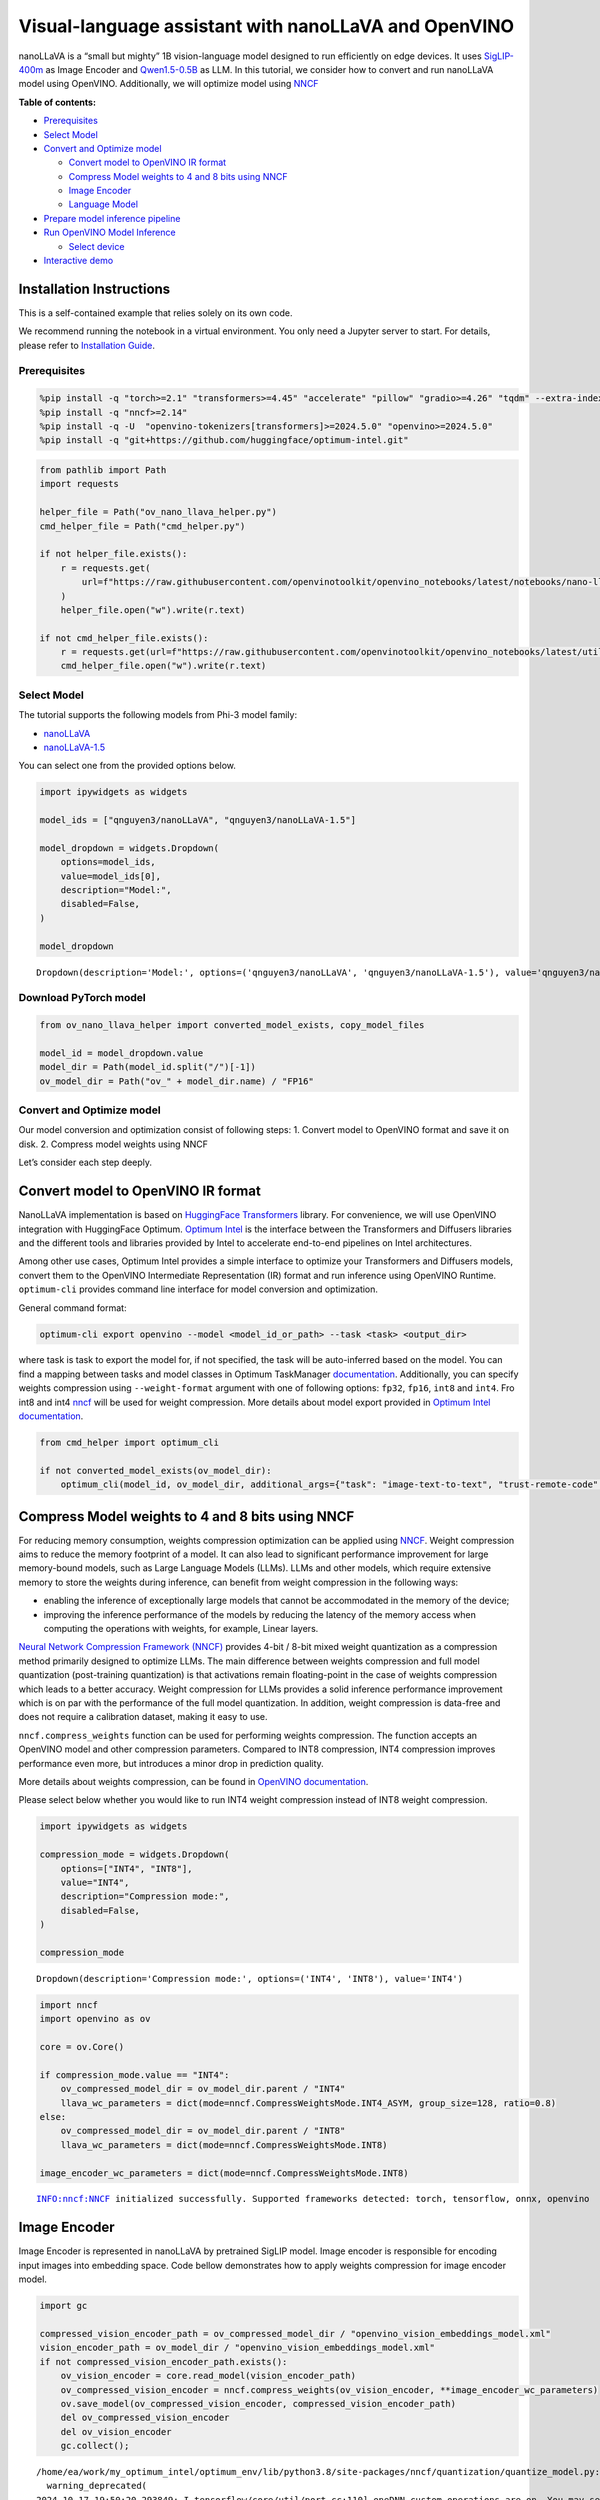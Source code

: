 Visual-language assistant with nanoLLaVA and OpenVINO
=====================================================

nanoLLaVA is a “small but mighty” 1B vision-language model designed to
run efficiently on edge devices. It uses
`SigLIP-400m <https://huggingface.co/google/siglip-so400m-patch14-384>`__
as Image Encoder and
`Qwen1.5-0.5B <https://huggingface.co/Qwen/Qwen1.5-0.5B>`__ as LLM. In
this tutorial, we consider how to convert and run nanoLLaVA model using
OpenVINO. Additionally, we will optimize model using
`NNCF <https://github.com/openvinotoolkit/nncf>`__


**Table of contents:**


-  `Prerequisites <#prerequisites>`__
-  `Select Model <#select-model>`__
-  `Convert and Optimize model <#convert-and-optimize-model>`__

   -  `Convert model to OpenVINO IR
      format <#convert-model-to-openvino-ir-format>`__
   -  `Compress Model weights to 4 and 8 bits using
      NNCF <#compress-model-weights-to-4-and-8-bits-using-nncf>`__
   -  `Image Encoder <#image-encoder>`__
   -  `Language Model <#language-model>`__

-  `Prepare model inference
   pipeline <#prepare-model-inference-pipeline>`__
-  `Run OpenVINO Model Inference <#run-openvino-model-inference>`__

   -  `Select device <#select-device>`__

-  `Interactive demo <#interactive-demo>`__

Installation Instructions
~~~~~~~~~~~~~~~~~~~~~~~~~

This is a self-contained example that relies solely on its own code.

We recommend running the notebook in a virtual environment. You only
need a Jupyter server to start. For details, please refer to
`Installation
Guide <https://github.com/openvinotoolkit/openvino_notebooks/blob/latest/README.md#-installation-guide>`__.

Prerequisites
-------------



.. code:: ipython3

    %pip install -q "torch>=2.1" "transformers>=4.45" "accelerate" "pillow" "gradio>=4.26" "tqdm" --extra-index-url https://download.pytorch.org/whl/cpu
    %pip install -q "nncf>=2.14"
    %pip install -q -U  "openvino-tokenizers[transformers]>=2024.5.0" "openvino>=2024.5.0"
    %pip install -q "git+https://github.com/huggingface/optimum-intel.git"

.. code:: ipython3

    from pathlib import Path
    import requests

    helper_file = Path("ov_nano_llava_helper.py")
    cmd_helper_file = Path("cmd_helper.py")

    if not helper_file.exists():
        r = requests.get(
            url=f"https://raw.githubusercontent.com/openvinotoolkit/openvino_notebooks/latest/notebooks/nano-llava-multimodal-chatbot/{helper_file.name}"
        )
        helper_file.open("w").write(r.text)

    if not cmd_helper_file.exists():
        r = requests.get(url=f"https://raw.githubusercontent.com/openvinotoolkit/openvino_notebooks/latest/utils/{cmd_helper_file.name}")
        cmd_helper_file.open("w").write(r.text)

Select Model
------------



The tutorial supports the following models from Phi-3 model family:

- `nanoLLaVA <https://huggingface.co/qnguyen3/nanoLLaVA>`__
- `nanoLLaVA-1.5 <https://huggingface.co/qnguyen3/nanoLLaVA-1.5>`__

You can select one from the provided options below.

.. code:: ipython3

    import ipywidgets as widgets

    model_ids = ["qnguyen3/nanoLLaVA", "qnguyen3/nanoLLaVA-1.5"]

    model_dropdown = widgets.Dropdown(
        options=model_ids,
        value=model_ids[0],
        description="Model:",
        disabled=False,
    )

    model_dropdown




.. parsed-literal::

    Dropdown(description='Model:', options=('qnguyen3/nanoLLaVA', 'qnguyen3/nanoLLaVA-1.5'), value='qnguyen3/nanoL…



Download PyTorch model
----------------------



.. code:: ipython3

    from ov_nano_llava_helper import converted_model_exists, copy_model_files

    model_id = model_dropdown.value
    model_dir = Path(model_id.split("/")[-1])
    ov_model_dir = Path("ov_" + model_dir.name) / "FP16"

Convert and Optimize model
--------------------------



Our model conversion and optimization consist of following steps: 1.
Convert model to OpenVINO format and save it on disk. 2. Compress model
weights using NNCF

Let’s consider each step deeply.

Convert model to OpenVINO IR format
~~~~~~~~~~~~~~~~~~~~~~~~~~~~~~~~~~~



NanoLLaVA implementation is based on `HuggingFace
Transformers <https://huggingface.co/docs/transformers/index>`__
library. For convenience, we will use OpenVINO integration with
HuggingFace Optimum. `Optimum
Intel <https://huggingface.co/docs/optimum/intel/index>`__ is the
interface between the Transformers and Diffusers libraries and the
different tools and libraries provided by Intel to accelerate end-to-end
pipelines on Intel architectures.

Among other use cases, Optimum Intel provides a simple interface to
optimize your Transformers and Diffusers models, convert them to the
OpenVINO Intermediate Representation (IR) format and run inference using
OpenVINO Runtime. ``optimum-cli`` provides command line interface for
model conversion and optimization.

General command format:

.. code:: bash

   optimum-cli export openvino --model <model_id_or_path> --task <task> <output_dir>

where task is task to export the model for, if not specified, the task
will be auto-inferred based on the model. You can find a mapping between
tasks and model classes in Optimum TaskManager
`documentation <https://huggingface.co/docs/optimum/exporters/task_manager>`__.
Additionally, you can specify weights compression using
``--weight-format`` argument with one of following options: ``fp32``,
``fp16``, ``int8`` and ``int4``. Fro int8 and int4
`nncf <https://github.com/openvinotoolkit/nncf>`__ will be used for
weight compression. More details about model export provided in `Optimum
Intel
documentation <https://huggingface.co/docs/optimum/intel/openvino/export#export-your-model>`__.

.. code:: ipython3

    from cmd_helper import optimum_cli

    if not converted_model_exists(ov_model_dir):
        optimum_cli(model_id, ov_model_dir, additional_args={"task": "image-text-to-text", "trust-remote-code": "", "weight-format": "fp16"})

Compress Model weights to 4 and 8 bits using NNCF
~~~~~~~~~~~~~~~~~~~~~~~~~~~~~~~~~~~~~~~~~~~~~~~~~



For reducing memory consumption, weights compression optimization can be
applied using `NNCF <https://github.com/openvinotoolkit/nncf>`__. Weight
compression aims to reduce the memory footprint of a model. It can also
lead to significant performance improvement for large memory-bound
models, such as Large Language Models (LLMs). LLMs and other models,
which require extensive memory to store the weights during inference,
can benefit from weight compression in the following ways:

-  enabling the inference of exceptionally large models that cannot be
   accommodated in the memory of the device;

-  improving the inference performance of the models by reducing the
   latency of the memory access when computing the operations with
   weights, for example, Linear layers.

`Neural Network Compression Framework
(NNCF) <https://github.com/openvinotoolkit/nncf>`__ provides 4-bit /
8-bit mixed weight quantization as a compression method primarily
designed to optimize LLMs. The main difference between weights
compression and full model quantization (post-training quantization) is
that activations remain floating-point in the case of weights
compression which leads to a better accuracy. Weight compression for
LLMs provides a solid inference performance improvement which is on par
with the performance of the full model quantization. In addition, weight
compression is data-free and does not require a calibration dataset,
making it easy to use.

``nncf.compress_weights`` function can be used for performing weights
compression. The function accepts an OpenVINO model and other
compression parameters. Compared to INT8 compression, INT4 compression
improves performance even more, but introduces a minor drop in
prediction quality.

More details about weights compression, can be found in `OpenVINO
documentation <https://docs.openvino.ai/2024/openvino-workflow/model-optimization-guide/weight-compression.html>`__.

Please select below whether you would like to run INT4 weight
compression instead of INT8 weight compression.

.. code:: ipython3

    import ipywidgets as widgets

    compression_mode = widgets.Dropdown(
        options=["INT4", "INT8"],
        value="INT4",
        description="Compression mode:",
        disabled=False,
    )

    compression_mode




.. parsed-literal::

    Dropdown(description='Compression mode:', options=('INT4', 'INT8'), value='INT4')



.. code:: ipython3

    import nncf
    import openvino as ov

    core = ov.Core()

    if compression_mode.value == "INT4":
        ov_compressed_model_dir = ov_model_dir.parent / "INT4"
        llava_wc_parameters = dict(mode=nncf.CompressWeightsMode.INT4_ASYM, group_size=128, ratio=0.8)
    else:
        ov_compressed_model_dir = ov_model_dir.parent / "INT8"
        llava_wc_parameters = dict(mode=nncf.CompressWeightsMode.INT8)

    image_encoder_wc_parameters = dict(mode=nncf.CompressWeightsMode.INT8)


.. parsed-literal::

    INFO:nncf:NNCF initialized successfully. Supported frameworks detected: torch, tensorflow, onnx, openvino


Image Encoder
~~~~~~~~~~~~~



Image Encoder is represented in nanoLLaVA by pretrained SigLIP model.
Image encoder is responsible for encoding input images into embedding
space. Code bellow demonstrates how to apply weights compression for
image encoder model.

.. code:: ipython3

    import gc

    compressed_vision_encoder_path = ov_compressed_model_dir / "openvino_vision_embeddings_model.xml"
    vision_encoder_path = ov_model_dir / "openvino_vision_embeddings_model.xml"
    if not compressed_vision_encoder_path.exists():
        ov_vision_encoder = core.read_model(vision_encoder_path)
        ov_compressed_vision_encoder = nncf.compress_weights(ov_vision_encoder, **image_encoder_wc_parameters)
        ov.save_model(ov_compressed_vision_encoder, compressed_vision_encoder_path)
        del ov_compressed_vision_encoder
        del ov_vision_encoder
        gc.collect();


.. parsed-literal::

    /home/ea/work/my_optimum_intel/optimum_env/lib/python3.8/site-packages/nncf/quantization/quantize_model.py:432: FutureWarning: `CompressWeightsMode.INT8` is deprecated. Please, use `CompressWeightsMode.INT8_ASYM` as value instead.
      warning_deprecated(
    2024-10-17 19:50:20.293849: I tensorflow/core/util/port.cc:110] oneDNN custom operations are on. You may see slightly different numerical results due to floating-point round-off errors from different computation orders. To turn them off, set the environment variable `TF_ENABLE_ONEDNN_OPTS=0`.
    2024-10-17 19:50:20.295807: I tensorflow/tsl/cuda/cudart_stub.cc:28] Could not find cuda drivers on your machine, GPU will not be used.
    2024-10-17 19:50:20.332354: I tensorflow/core/platform/cpu_feature_guard.cc:182] This TensorFlow binary is optimized to use available CPU instructions in performance-critical operations.
    To enable the following instructions: AVX2 AVX512F AVX512_VNNI FMA, in other operations, rebuild TensorFlow with the appropriate compiler flags.
    2024-10-17 19:50:21.104169: W tensorflow/compiler/tf2tensorrt/utils/py_utils.cc:38] TF-TRT Warning: Could not find TensorRT


.. parsed-literal::

    INFO:nncf:Statistics of the bitwidth distribution:
    ┍━━━━━━━━━━━━━━━━┯━━━━━━━━━━━━━━━━━━━━━━━━━━━━━┯━━━━━━━━━━━━━━━━━━━━━━━━━━━━━━━━━━━━━━━━┑
    │   Num bits (N) │ % all parameters (layers)   │ % ratio-defining parameters (layers)   │
    ┝━━━━━━━━━━━━━━━━┿━━━━━━━━━━━━━━━━━━━━━━━━━━━━━┿━━━━━━━━━━━━━━━━━━━━━━━━━━━━━━━━━━━━━━━━┥
    │              8 │ 100% (159 / 159)            │ 100% (159 / 159)                       │
    ┕━━━━━━━━━━━━━━━━┷━━━━━━━━━━━━━━━━━━━━━━━━━━━━━┷━━━━━━━━━━━━━━━━━━━━━━━━━━━━━━━━━━━━━━━━┙



.. parsed-literal::

    Output()

















Language Model
~~~~~~~~~~~~~~



Language Model is responsible for generation answer in LLaVA. This part
is very similar to standard LLM for text generation. Our model uses
`Qwen/Qwen1.5-0.5B <https://huggingface.co/Qwen/Qwen1.5-0.5B>`__ as base
LLM.

.. code:: ipython3

    compressed_llm_path = ov_compressed_model_dir / "openvino_language_model.xml"
    llm_path = ov_model_dir / "openvino_language_model.xml"

    if not compressed_llm_path.exists():
        ov_llm = core.read_model(llm_path)
        ov_compressed_llm = nncf.compress_weights(ov_llm, **llava_wc_parameters)
        ov.save_model(ov_compressed_llm, compressed_llm_path)
        del ov_compressed_llm
        del ov_llm
        gc.collect()

    copy_model_files(ov_model_dir, ov_compressed_model_dir)



.. parsed-literal::

    Output()

















.. parsed-literal::

    INFO:nncf:Statistics of the bitwidth distribution:
    ┍━━━━━━━━━━━━━━━━┯━━━━━━━━━━━━━━━━━━━━━━━━━━━━━┯━━━━━━━━━━━━━━━━━━━━━━━━━━━━━━━━━━━━━━━━┑
    │   Num bits (N) │ % all parameters (layers)   │ % ratio-defining parameters (layers)   │
    ┝━━━━━━━━━━━━━━━━┿━━━━━━━━━━━━━━━━━━━━━━━━━━━━━┿━━━━━━━━━━━━━━━━━━━━━━━━━━━━━━━━━━━━━━━━┥
    │              8 │ 47% (48 / 169)              │ 20% (47 / 168)                         │
    ├────────────────┼─────────────────────────────┼────────────────────────────────────────┤
    │              4 │ 53% (121 / 169)             │ 80% (121 / 168)                        │
    ┕━━━━━━━━━━━━━━━━┷━━━━━━━━━━━━━━━━━━━━━━━━━━━━━┷━━━━━━━━━━━━━━━━━━━━━━━━━━━━━━━━━━━━━━━━┙



.. parsed-literal::

    Output()

















Prepare model inference pipeline
--------------------------------



OpenVINO integration with Optimum Intel provides ready-to-use API for
model inference that can be used for smooth integration with
transformers-based solutions. For loading pixtral model, we will use
``OVModelForVisualCausalLM`` class that have compatible interface with
Transformers Pixtral implementation. For loading a model,
``from_pretrained`` method should be used. It accepts path to the model
directory or model_id from HuggingFace hub (if model is not converted to
OpenVINO format, conversion will be triggered automatically).
Additionally, we can provide an inference device, quantization config
(if model has not been quantized yet) and device-specific OpenVINO
Runtime configuration. More details about model inference with Optimum
Intel can be found in
`documentation <https://huggingface.co/docs/optimum/intel/openvino/inference>`__.

Run OpenVINO Model Inference
----------------------------



Select device
~~~~~~~~~~~~~



.. code:: ipython3

    import requests

    if not Path("notebook_utils.py").exists():
        r = requests.get(
            url="https://raw.githubusercontent.com/openvinotoolkit/openvino_notebooks/latest/utils/notebook_utils.py",
        )
        open("notebook_utils.py", "w").write(r.text)

    from notebook_utils import device_widget

    device = device_widget("CPU", exclude=["NPU"])

    device

    # Read more about telemetry collection at https://github.com/openvinotoolkit/openvino_notebooks?tab=readme-ov-file#-telemetry
    from notebook_utils import collect_telemetry

    collect_telemetry("nano-llava-multimodal-chatbot.ipynb")




.. parsed-literal::

    Dropdown(description='Device:', options=('CPU', 'AUTO'), value='CPU')



Optimum Intel provides Transformers-like interface for inference
OpenVINO models that allows smooth integration into user application,
where you need just replace model class, other parts of pipeline -
preprocessing and postprocessing code remains the same. It means that we
can use the same tokenizer and image processor that provided with model.

.. code:: ipython3

    from optimum.intel.openvino import OVModelForVisualCausalLM
    from transformers import AutoConfig, AutoTokenizer, AutoProcessor, TextStreamer

    # prepare tokenizer
    tokenizer = AutoTokenizer.from_pretrained(ov_compressed_model_dir, trust_remote_code=True)

    # prepare image processor
    config = AutoConfig.from_pretrained(ov_compressed_model_dir, trust_remote_code=True)
    processor = AutoProcessor.from_pretrained(config.mm_vision_tower)

    # initialize OpenVINO model inference class
    ov_model = OVModelForVisualCausalLM.from_pretrained(ov_compressed_model_dir, device=device.value, trust_remote_code=True)

.. code:: ipython3

    from ov_nano_llava_helper import process_images, process_text_input
    from PIL import Image

    prompt = "Describe this image in detail"

    messages = [{"role": "user", "content": f"<image>\n{prompt}"}]
    text = tokenizer.apply_chat_template(messages, tokenize=False, add_generation_prompt=True)
    test_image = Path("nanollava.png")

    if not test_image.exists():
        url = "https://github.com/openvinotoolkit/openvino_notebooks/assets/29454499/8bf7d9f2-018a-4498-bec4-55f17c273ecc"
        image = Image.open(requests.get(url, stream=True).raw)
        image.save(test_image)
    else:
        image = Image.open(test_image)
    image_tensor = process_images(image, None, processor)
    input_ids, attention_mask = process_text_input(text, tokenizer)

    streamer = TextStreamer(tokenizer, skip_prompt=True, skip_special_tokens=True)

    display(image)
    print(f"Question:\n{prompt}")
    print("Answer:")

    output_ids = ov_model.generate(input_ids, attention_mask=attention_mask, pixel_values=image_tensor, max_new_tokens=128, use_cache=True, streamer=streamer)



.. image:: nano-llava-multimodal-chatbot-with-output_files/nano-llava-multimodal-chatbot-with-output_22_0.png


.. parsed-literal::

    Setting `pad_token_id` to `eos_token_id`:None for open-end generation.


.. parsed-literal::

    Question:
    Describe this image in detail
    Answer:
    The image showcases a playful scene with a white, fluffy llama as the main subject. The llama appears to be in the process of making a face, with its mouth open, revealing its pink tongue. The llama's face is characterized by a small nose and a pair of eyes that are quite expressive. It also has a distinct ear that stands out due to its pink color. The llama's fur is fluffy and white, and it has a small black nose.
    The llama is depicted in a dynamic pose, with its hind leg visible. The leg appears to be positioned in a way that suggests the llama is in the middle of a movement.


Interactive demo
----------------



.. code:: ipython3

    from transformers import TextIteratorStreamer, StoppingCriteria
    from threading import Thread
    import torch


    class KeywordsStoppingCriteria(StoppingCriteria):
        def __init__(self, keywords, tokenizer, input_ids):
            self.keywords = keywords
            self.keyword_ids = []
            self.max_keyword_len = 0
            for keyword in keywords:
                cur_keyword_ids = tokenizer(keyword).input_ids
                if len(cur_keyword_ids) > 1 and cur_keyword_ids[0] == tokenizer.bos_token_id:
                    cur_keyword_ids = cur_keyword_ids[1:]
                if len(cur_keyword_ids) > self.max_keyword_len:
                    self.max_keyword_len = len(cur_keyword_ids)
                self.keyword_ids.append(torch.tensor(cur_keyword_ids))
            self.tokenizer = tokenizer
            self.start_len = input_ids.shape[1]

        def call_for_batch(self, output_ids: torch.LongTensor, scores: torch.FloatTensor, **kwargs) -> bool:
            offset = min(output_ids.shape[1] - self.start_len, self.max_keyword_len)
            self.keyword_ids = [keyword_id.to(output_ids.device) for keyword_id in self.keyword_ids]
            for keyword_id in self.keyword_ids:
                truncated_output_ids = output_ids[0, -keyword_id.shape[0] :]
                if torch.equal(truncated_output_ids, keyword_id):
                    return True
            outputs = self.tokenizer.batch_decode(output_ids[:, -offset:], skip_special_tokens=True)[0]
            for keyword in self.keywords:
                if keyword in outputs:
                    return True
            return False

        def __call__(self, output_ids: torch.LongTensor, scores: torch.FloatTensor, **kwargs) -> bool:
            outputs = []
            for i in range(output_ids.shape[0]):
                outputs.append(self.call_for_batch(output_ids[i].unsqueeze(0), scores))
            return all(outputs)


    def bot_streaming(message, history):
        messages = []
        if message["files"]:
            image = message["files"][-1]["path"] if isinstance(message["files"][-1], dict) else message["files"][-1]
        else:
            for _, hist in enumerate(history):
                if isinstance(hist[0], tuple):
                    image = hist[0][0]

        if len(history) > 0 and image is not None:
            messages.append({"role": "user", "content": f"<image>\n{history[1][0]}"})
            messages.append({"role": "assistant", "content": history[1][1]})
            for human, assistant in history[2:]:
                if assistant is None:
                    continue
                messages.append({"role": "user", "content": human})
                messages.append({"role": "assistant", "content": assistant})
            messages.append({"role": "user", "content": message["text"]})
        elif len(history) > 0 and image is None:
            for human, assistant in history:
                if assistant is None:
                    continue
                messages.append({"role": "user", "content": human})
                messages.append({"role": "assistant", "content": assistant})
            messages.append({"role": "user", "content": message["text"]})
        elif len(history) == 0 and image is not None:
            messages.append({"role": "user", "content": f"<image>\n{message['text']}"})
        elif len(history) == 0 and image is None:
            messages.append({"role": "user", "content": message["text"]})

        print(messages)
        image = Image.open(image).convert("RGB")
        text = tokenizer.apply_chat_template(messages, tokenize=False, add_generation_prompt=True)
        image_tensor = process_images(image, None, processor)
        input_ids, attention_mask = process_text_input(text, tokenizer)
        stop_str = "<|im_end|>"
        keywords = [stop_str]
        stopping_criteria = KeywordsStoppingCriteria(keywords, tokenizer, input_ids)
        streamer = TextIteratorStreamer(tokenizer, skip_prompt=True, skip_special_tokens=True)
        generation_kwargs = dict(
            input_ids=input_ids,
            attention_mask=attention_mask,
            pixel_values=image_tensor,
            streamer=streamer,
            max_new_tokens=128,
            stopping_criteria=[stopping_criteria],
            temperature=0.01,
        )
        thread = Thread(target=ov_model.generate, kwargs=generation_kwargs)
        thread.start()

        buffer = ""
        for new_text in streamer:
            buffer += new_text
            generated_text_without_prompt = buffer[:]
            yield generated_text_without_prompt

.. code:: ipython3

    if not Path("gradio_helper.py").exists():
        r = requests.get(url="https://raw.githubusercontent.com/openvinotoolkit/openvino_notebooks/latest/notebooks/nano-llava-multimodal-chatbot/gradio_helper.py")
        open("gradio_helper.py", "w").write(r.text)

    from gradio_helper import make_demo

    demo = make_demo(fn=bot_streaming)

    try:
        demo.launch(debug=True)
    except Exception:
        demo.launch(share=True, debug=True)
    # if you are launching remotely, specify server_name and server_port
    # demo.launch(server_name='your server name', server_port='server port in int')
    # Read more in the docs: https://gradio.app/docs/
